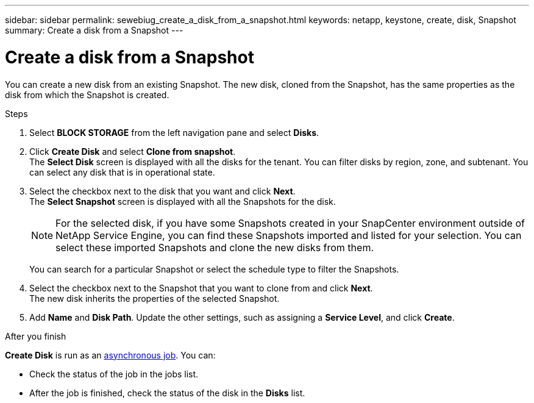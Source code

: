 ---
sidebar: sidebar
permalink: sewebiug_create_a_disk_from_a_snapshot.html
keywords: netapp, keystone, create, disk, Snapshot
summary: Create a disk from a Snapshot
---

= Create a disk from a Snapshot
:hardbreaks:
:nofooter:
:icons: font
:linkattrs:
:imagesdir: ./media/

[.lead]
You can create a new disk from an existing Snapshot. The new disk, cloned from the Snapshot, has the same properties as the disk from which the Snapshot is created.

.Steps

. Select *BLOCK STORAGE* from the left navigation pane and select *Disks*.
. Click *Create Disk* and select *Clone from snapshot*.
The *Select Disk* screen is displayed with all the disks for the tenant. You can filter disks by region, zone, and subtenant. You can select any disk that is in operational state.
. Select the checkbox next to the disk that you want and click *Next*.
The *Select Snapshot* screen is displayed with all the Snapshots for the disk.

+
[NOTE]
For the selected disk, if you have some Snapshots created in your SnapCenter environment outside of NetApp Service Engine, you can find these Snapshots imported and listed for your selection. You can select these imported Snapshots and clone the new disks from them.

+
You can search for a particular Snapshot or select the schedule type to filter the Snapshots.
. Select the checkbox next to the Snapshot that you want to clone from and click *Next*.
The new disk inherits the properties of the selected Snapshot.
. Add *Name* and *Disk Path*. Update the other settings, such as assigning a *Service Level*, and click *Create*.

.After you finish

*Create Disk* is run as an link:sewebiug_billing_accounts,_subscriptions,_services,_and_performance.html#disaster-recovery—asynchronous[asynchronous job]. You can:

* Check the status of the job in the jobs list.
* After the job is finished, check the status of the disk in the *Disks* list.

